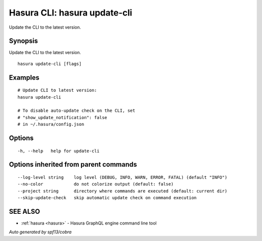 .. meta::
   :description: Use hasura update-cli to update the Hasura CLI to the latest version
   :keywords: hasura, docs, CLI, hasura update-cli

.. _hasura_update-cli:

Hasura CLI: hasura update-cli
-----------------------------

Update the CLI to the latest version.

Synopsis
~~~~~~~~


Update the CLI to the latest version.

::

  hasura update-cli [flags]

Examples
~~~~~~~~

::

    # Update CLI to latest version:
    hasura update-cli

    # To disable auto-update check on the CLI, set
    # "show_update_notification": false
    # in ~/.hasura/config.json


Options
~~~~~~~

::

  -h, --help   help for update-cli

Options inherited from parent commands
~~~~~~~~~~~~~~~~~~~~~~~~~~~~~~~~~~~~~~

::

      --log-level string    log level (DEBUG, INFO, WARN, ERROR, FATAL) (default "INFO")
      --no-color            do not colorize output (default: false)
      --project string      directory where commands are executed (default: current dir)
      --skip-update-check   skip automatic update check on command execution

SEE ALSO
~~~~~~~~

* :ref:`hasura <hasura>` 	 - Hasura GraphQL engine command line tool

*Auto generated by spf13/cobra*
